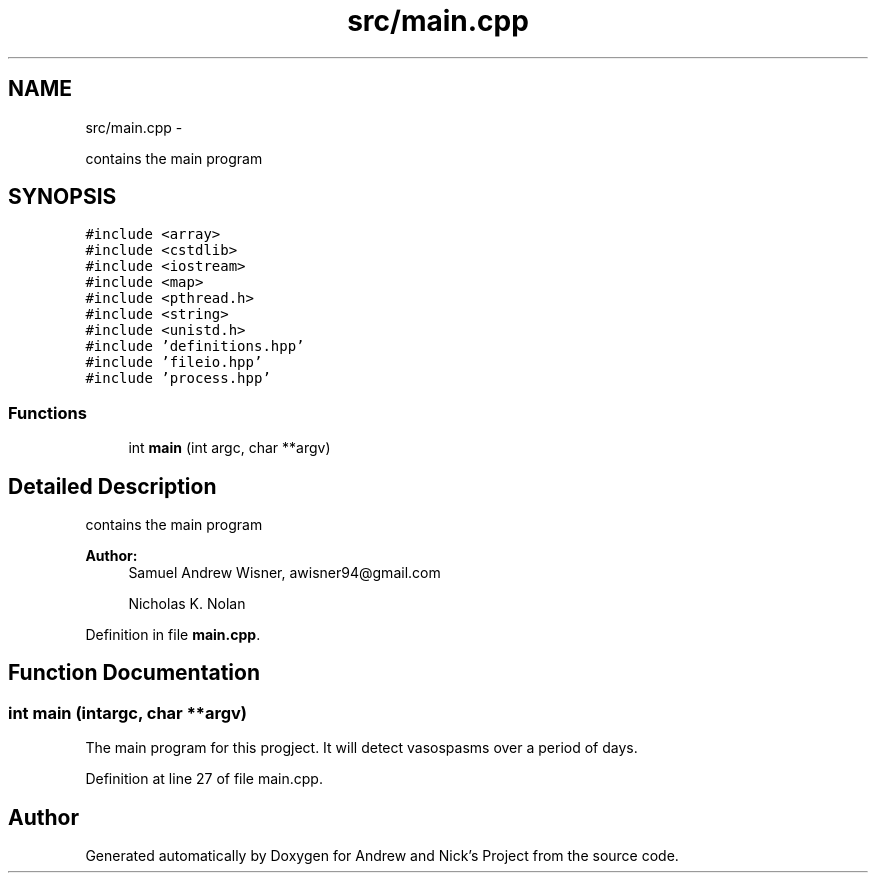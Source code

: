 .TH "src/main.cpp" 3 "Mon Apr 18 2016" "Andrew and Nick's Project" \" -*- nroff -*-
.ad l
.nh
.SH NAME
src/main.cpp \- 
.PP
contains the main program  

.SH SYNOPSIS
.br
.PP
\fC#include <array>\fP
.br
\fC#include <cstdlib>\fP
.br
\fC#include <iostream>\fP
.br
\fC#include <map>\fP
.br
\fC#include <pthread\&.h>\fP
.br
\fC#include <string>\fP
.br
\fC#include <unistd\&.h>\fP
.br
\fC#include 'definitions\&.hpp'\fP
.br
\fC#include 'fileio\&.hpp'\fP
.br
\fC#include 'process\&.hpp'\fP
.br

.SS "Functions"

.in +1c
.ti -1c
.RI "int \fBmain\fP (int argc, char **argv)"
.br
.in -1c
.SH "Detailed Description"
.PP 
contains the main program 


.PP
\fBAuthor:\fP
.RS 4
Samuel Andrew Wisner, awisner94@gmail.com 
.PP
Nicholas K\&. Nolan 
.RE
.PP

.PP
Definition in file \fBmain\&.cpp\fP\&.
.SH "Function Documentation"
.PP 
.SS "int main (intargc, char **argv)"
The main program for this progject\&. It will detect vasospasms over a period of days\&. 
.PP
Definition at line 27 of file main\&.cpp\&.
.SH "Author"
.PP 
Generated automatically by Doxygen for Andrew and Nick's Project from the source code\&.
